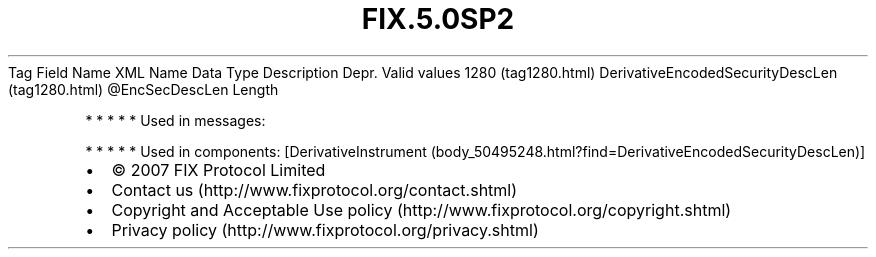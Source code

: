 .TH FIX.5.0SP2 "" "" "Tag #1280"
Tag
Field Name
XML Name
Data Type
Description
Depr.
Valid values
1280 (tag1280.html)
DerivativeEncodedSecurityDescLen (tag1280.html)
\@EncSecDescLen
Length
.PP
   *   *   *   *   *
Used in messages:
.PP
   *   *   *   *   *
Used in components:
[DerivativeInstrument (body_50495248.html?find=DerivativeEncodedSecurityDescLen)]

.PD 0
.P
.PD

.PP
.PP
.IP \[bu] 2
© 2007 FIX Protocol Limited
.IP \[bu] 2
Contact us (http://www.fixprotocol.org/contact.shtml)
.IP \[bu] 2
Copyright and Acceptable Use policy (http://www.fixprotocol.org/copyright.shtml)
.IP \[bu] 2
Privacy policy (http://www.fixprotocol.org/privacy.shtml)
